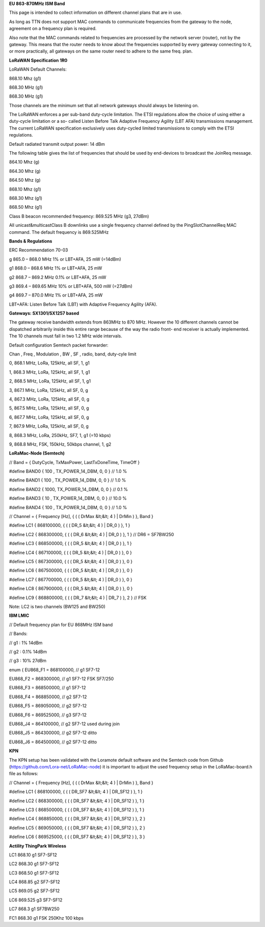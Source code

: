 **EU 863-870MHz ISM Band**

This page is intended to collect information on different channel plans
that are in use.

As long as TTN does not support MAC commands to communicate frequencies
from the gateway to the node, agreement on a frequency plan is required.

Also note that the MAC commands related to frequencies are processed by the network server (router), not by the gateway. 
This means that the router needs to know about the frequencies supported by every gateway connecting to it, or more practically,
all gateways on the same router need to adhere to the same freq. plan.

**LoRaWAN Specification 1R0**

LoRaWAN Default Channels:

868.10 Mhz (g1)

868.30 MHz (g1)

868.30 MHz (g1)

Those channels are the minimum set that all network gateways should
always be listening on.

The LoRaWAN enforces a per sub-band duty-cycle limitation. The ETSI regulations allow the choice of using either a duty-cycle limitation or a so-
called Listen Before Talk Adaptive Frequency Agility (LBT AFA) transmissions
management. The current LoRaWAN specification exclusively uses duty-cycled limited
transmissions to comply with the ETSI regulations.

Default radiated transmit output power: 14 dBm

The following table gives the list of frequencies that should be used by
end-devices to broadcast the JoinReq message.

864.10 Mhz (g)

864.30 Mhz (g)

864.50 Mhz (g)

868.10 Mhz (g1)

868.30 Mhz (g1)

868.50 Mhz (g1)

Class B beacon recommended frequency: 869.525 MHz (g3, 27dBm)

All unicast&multicastClass B downlinks use a single frequency channel
defined by the PingSlotChannelReq MAC command. The default frequency is
869.525MHz

**Bands & Regulations**

ERC Recommendation 70-03

g 865.0 – 868.0 MHz 1% or LBT+AFA, 25 mW (=14dBm)

g1 868.0 – 868.6 MHz 1% or LBT+AFA, 25 mW

g2 868.7 – 869.2 MHz 0.1% or LBT+AFA, 25 mW

g3 869.4 – 869.65 MHz 10% or LBT+AFA, 500 mW (=27dBm)

g4 869.7 – 870.0 MHz 1% or LBT+AFA, 25 mW

LBT+AFA: Listen Before Talk (LBT) with Adaptive Frequency Agility (AFA).

**Gateways: SX1301/SX1257 based**

The gateway receive bandwidth extends from 863MHz to 870 MHz. However
the 10 different channels cannot be dispatched arbitrarily inside this
entire range because of the way the radio front- end receiver is
actually implemented. The 10 channels must fall in two 1.2 MHz wide
intervals.

Default configuration Semtech packet forwarder:

Chan , Freq , Modulation , BW , SF , radio, band, duty-cyle limit

0, 868.1 MHz, LoRa, 125kHz, all SF, 1, g1

1, 868.3 MHz, LoRa, 125kHz, all SF, 1, g1

2, 868.5 MHz, LoRa, 125kHz, all SF, 1, g1

3, 867.1 MHz, LoRa, 125kHz, all SF, 0, g

4, 867.3 MHz, LoRa, 125kHz, all SF, 0, g

5, 867.5 MHz, LoRa, 125kHz, all SF, 0, g

6, 867.7 MHz, LoRa, 125kHz, all SF, 0, g

7, 867.9 MHz, LoRa, 125kHz, all SF, 0, g

8, 868.3 MHz, LoRa, 250kHz, SF7, 1, g1 (=10 kbps)

9, 868.8 MHz, FSK, 150kHz, 50kbps channel, 1, g2

**LoRaMac-Node (Semtech)**

// Band = { DutyCycle, TxMaxPower, LastTxDoneTime, TimeOff }

\#define BAND0 { 100 , TX\_POWER\_14\_DBM, 0, 0 } // 1.0 %

\#define BAND1 { 100 , TX\_POWER\_14\_DBM, 0, 0 } // 1.0 %

\#define BAND2 { 1000, TX\_POWER\_14\_DBM, 0, 0 } // 0.1 %

\#define BAND3 { 10 , TX\_POWER\_14\_DBM, 0, 0 } // 10.0 %

\#define BAND4 { 100 , TX\_POWER\_14\_DBM, 0, 0 } // 1.0 %

// Channel = { Frequency \[Hz\], { ( ( DrMax &lt;&lt; 4 ) | DrMin ) },
Band }

\#define LC1 { 868100000, { ( ( DR\_5 &lt;&lt; 4 ) | DR\_0 ) }, 1 }

\#define LC2 { 868300000, { ( ( DR\_6 &lt;&lt; 4 ) | DR\_0 ) }, 1 } //
DR6 = SF7BW250

\#define LC3 { 868500000, { ( ( DR\_5 &lt;&lt; 4 ) | DR\_0 ) }, 1 }

\#define LC4 { 867100000, { ( ( DR\_5 &lt;&lt; 4 ) | DR\_0 ) }, 0 }

\#define LC5 { 867300000, { ( ( DR\_5 &lt;&lt; 4 ) | DR\_0 ) }, 0 }

\#define LC6 { 867500000, { ( ( DR\_5 &lt;&lt; 4 ) | DR\_0 ) }, 0 }

\#define LC7 { 867700000, { ( ( DR\_5 &lt;&lt; 4 ) | DR\_0 ) }, 0 }

\#define LC8 { 867900000, { ( ( DR\_5 &lt;&lt; 4 ) | DR\_0 ) }, 0 }

\#define LC9 { 868800000, { ( ( DR\_7 &lt;&lt; 4 ) | DR\_7 ) }, 2 } //
FSK

Note: LC2 is two channels (BW125 and BW250)

**IBM LMIC**

// Default frequency plan for EU 868MHz ISM band

// Bands:

// g1 : 1% 14dBm

// g2 : 0.1% 14dBm

// g3 : 10% 27dBm

enum { EU868\_F1 = 868100000, // g1 SF7-12

EU868\_F2 = 868300000, // g1 SF7-12 FSK SF7/250

EU868\_F3 = 868500000, // g1 SF7-12

EU868\_F4 = 868850000, // g2 SF7-12

EU868\_F5 = 869050000, // g2 SF7-12

EU868\_F6 = 869525000, // g3 SF7-12

EU868\_J4 = 864100000, // g2 SF7-12 used during join

EU868\_J5 = 864300000, // g2 SF7-12 ditto

EU868\_J6 = 864500000, // g2 SF7-12 ditto

**KPN**

The KPN setup has been validated with the Loramote default software and
the Semtech code from Github (https://github.com/Lora-net/LoRaMac-node)
it is important to adjust the used frequency setup in the
LoRaMac-board.h file as follows:

// Channel = { Frequency \[Hz\], { ( ( DrMax &lt;&lt; 4 ) | DrMin ) },
Band }

\#define LC1 { 868100000, { ( ( DR\_SF7 &lt;&lt; 4 ) | DR\_SF12 ) }, 1 }

\#define LC2 { 868300000, { ( ( DR\_SF7 &lt;&lt; 4 ) | DR\_SF12 ) }, 1 }

\#define LC3 { 868500000, { ( ( DR\_SF7 &lt;&lt; 4 ) | DR\_SF12 ) }, 1 }

\#define LC4 { 868850000, { ( ( DR\_SF7 &lt;&lt; 4 ) | DR\_SF12 ) }, 2 }

\#define LC5 { 869050000, { ( ( DR\_SF7 &lt;&lt; 4 ) | DR\_SF12 ) }, 2 }

\#define LC6 { 869525000, { ( ( DR\_SF7 &lt;&lt; 4 ) | DR\_SF12 ) }, 3 }

**Actility ThingPark Wireless**

LC1 868.10 g1 SF7-SF12

LC2 868.30 g1 SF7-SF12

LC3 868.50 g1 SF7-SF12

LC4 868.85 g2 SF7-SF12

LC5 869.05 g2 SF7-SF12

LC6 869.525 g3 SF7-SF12

LC7 868.3 g1 SF7BW250

FC1 868.30 g1 FSK 250Khz 100 kbps
